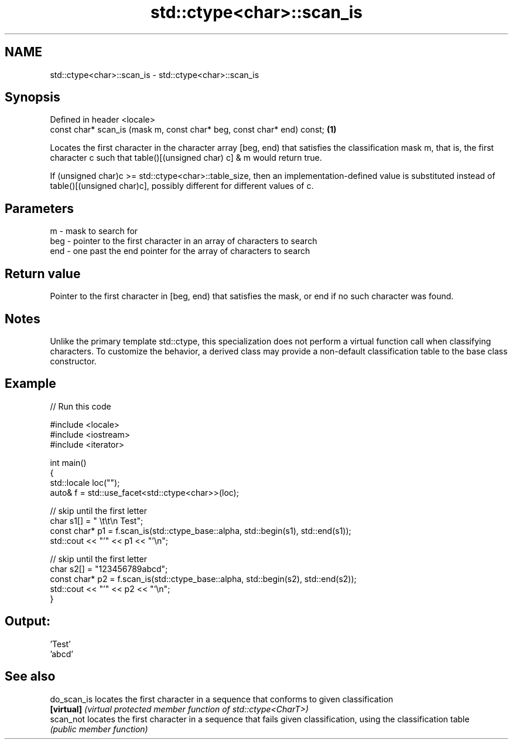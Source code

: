 .TH std::ctype<char>::scan_is 3 "2020.03.24" "http://cppreference.com" "C++ Standard Libary"
.SH NAME
std::ctype<char>::scan_is \- std::ctype<char>::scan_is

.SH Synopsis
   Defined in header <locale>
   const char* scan_is (mask m, const char* beg, const char* end) const; \fB(1)\fP

   Locates the first character in the character array [beg, end) that satisfies the classification mask m, that is, the first character c such that table()[(unsigned char) c] & m would return true.

   If (unsigned char)c >= std::ctype<char>::table_size, then an implementation-defined value is substituted instead of table()[(unsigned char)c], possibly different for different values of c.

.SH Parameters

   m   - mask to search for
   beg - pointer to the first character in an array of characters to search
   end - one past the end pointer for the array of characters to search

.SH Return value

   Pointer to the first character in [beg, end) that satisfies the mask, or end if no such character was found.

.SH Notes

   Unlike the primary template std::ctype, this specialization does not perform a virtual function call when classifying characters. To customize the behavior, a derived class may provide a non-default classification table to the base class constructor.

.SH Example

   
// Run this code

 #include <locale>
 #include <iostream>
 #include <iterator>

 int main()
 {
     std::locale loc("");
     auto& f = std::use_facet<std::ctype<char>>(loc);

     // skip until the first letter
     char s1[] = "      \\t\\t\\n  Test";
     const char* p1 = f.scan_is(std::ctype_base::alpha, std::begin(s1), std::end(s1));
     std::cout << "'" << p1 << "'\\n";

     // skip until the first letter
     char s2[] = "123456789abcd";
     const char* p2 = f.scan_is(std::ctype_base::alpha, std::begin(s2), std::end(s2));
     std::cout << "'" << p2 << "'\\n";
 }

.SH Output:

 'Test'
 'abcd'

.SH See also

   do_scan_is locates the first character in a sequence that conforms to given classification
   \fB[virtual]\fP  \fI(virtual protected member function of std::ctype<CharT>)\fP
   scan_not   locates the first character in a sequence that fails given classification, using the classification table
              \fI(public member function)\fP

